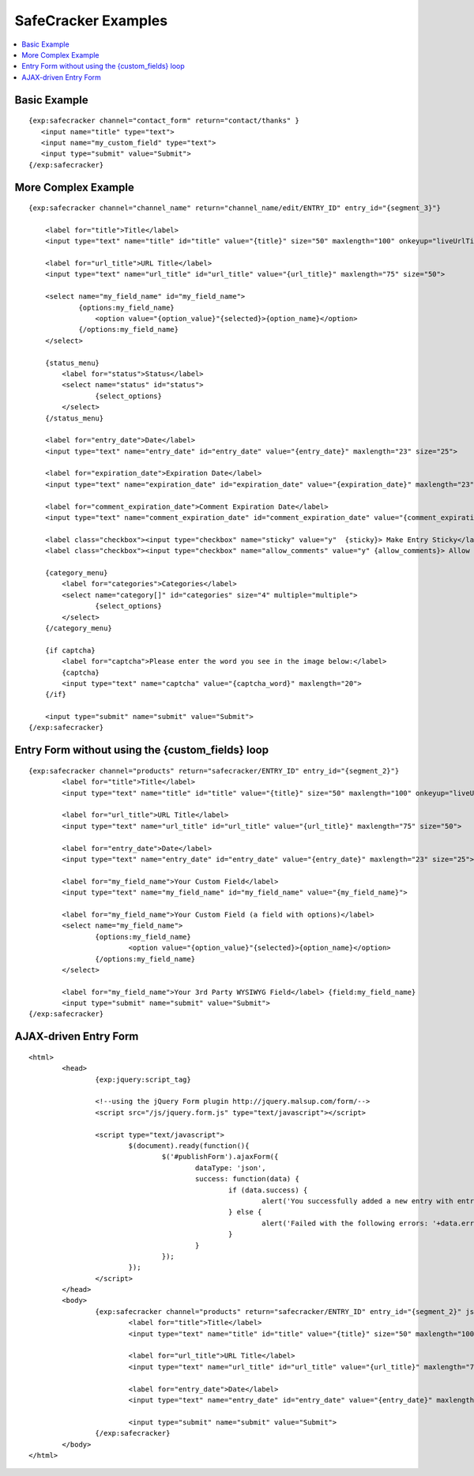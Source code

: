 --------------------
SafeCracker Examples
--------------------

.. contents::
   :local:

Basic Example
~~~~~~~~~~~~~

::

	     {exp:safecracker channel="contact_form" return="contact/thanks" }
	     	<input name="title" type="text">
	     	<input name="my_custom_field" type="text">
	     	<input type="submit" value="Submit">
	     {/exp:safecracker}

More Complex Example
~~~~~~~~~~~~~~~~~~~~

::

    {exp:safecracker channel="channel_name" return="channel_name/edit/ENTRY_ID" entry_id="{segment_3}"}

        <label for="title">Title</label>
        <input type="text" name="title" id="title" value="{title}" size="50" maxlength="100" onkeyup="liveUrlTitle();">

        <label for="url_title">URL Title</label>
        <input type="text" name="url_title" id="url_title" value="{url_title}" maxlength="75" size="50">

        <select name="my_field_name" id="my_field_name">
	        {options:my_field_name}
	            <option value="{option_value}"{selected}>{option_name}</option>
	        {/options:my_field_name}
        </select>

        {status_menu}
            <label for="status">Status</label>
            <select name="status" id="status">
	            {select_options}
            </select>
        {/status_menu}

        <label for="entry_date">Date</label>
        <input type="text" name="entry_date" id="entry_date" value="{entry_date}" maxlength="23" size="25">

        <label for="expiration_date">Expiration Date</label>
        <input type="text" name="expiration_date" id="expiration_date" value="{expiration_date}" maxlength="23" size="25">

        <label for="comment_expiration_date">Comment Expiration Date</label>
        <input type="text" name="comment_expiration_date" id="comment_expiration_date" value="{comment_expiration_date}" maxlength="23" size="25">

        <label class="checkbox"><input type="checkbox" name="sticky" value="y"  {sticky}> Make Entry Sticky</label>
        <label class="checkbox"><input type="checkbox" name="allow_comments" value="y" {allow_comments}> Allow Comments</label>

        {category_menu}
            <label for="categories">Categories</label>
            <select name="category[]" id="categories" size="4" multiple="multiple">
	            {select_options}
            </select>
        {/category_menu}
        
        {if captcha}
            <label for="captcha">Please enter the word you see in the image below:</label>
            {captcha}
            <input type="text" name="captcha" value="{captcha_word}" maxlength="20">
        {/if}

        <input type="submit" name="submit" value="Submit">
    {/exp:safecracker}

Entry Form without using the {custom\_fields} loop
~~~~~~~~~~~~~~~~~~~~~~~~~~~~~~~~~~~~~~~~~~~~~~~~~~

::

	{exp:safecracker channel="products" return="safecracker/ENTRY_ID" entry_id="{segment_2}"}
		<label for="title">Title</label>
		<input type="text" name="title" id="title" value="{title}" size="50" maxlength="100" onkeyup="liveUrlTitle();">
		
		<label for="url_title">URL Title</label>
		<input type="text" name="url_title" id="url_title" value="{url_title}" maxlength="75" size="50">
		
		<label for="entry_date">Date</label>
		<input type="text" name="entry_date" id="entry_date" value="{entry_date}" maxlength="23" size="25">
		
		<label for="my_field_name">Your Custom Field</label>
		<input type="text" name="my_field_name" id="my_field_name" value="{my_field_name}">
		
		<label for="my_field_name">Your Custom Field (a field with options)</label>
		<select name="my_field_name">
			{options:my_field_name}
				<option value="{option_value}"{selected}>{option_name}</option>
			{/options:my_field_name}
		</select>
		
		<label for="my_field_name">Your 3rd Party WYSIWYG Field</label> {field:my_field_name} 
		<input type="submit" name="submit" value="Submit">
	{/exp:safecracker}

AJAX-driven Entry Form
~~~~~~~~~~~~~~~~~~~~~~

::

	<html>
		<head>
			{exp:jquery:script_tag}
			
			<!--using the jQuery Form plugin http://jquery.malsup.com/form/-->
			<script src="/js/jquery.form.js" type="text/javascript"></script>
			
			<script type="text/javascript">
				$(document).ready(function(){
					$('#publishForm').ajaxForm({
						dataType: 'json',
						success: function(data) {
							if (data.success) {
								alert('You successfully added a new entry with entry_id '+data.entry_id)
							} else {
								alert('Failed with the following errors: '+data.errors.join(', '));
							}
						}
					});
				});
			</script>
		</head>
		<body>
			{exp:safecracker channel="products" return="safecracker/ENTRY_ID" entry_id="{segment_2}" json="yes"}
				<label for="title">Title</label>
				<input type="text" name="title" id="title" value="{title}" size="50" maxlength="100" onkeyup="liveUrlTitle();">

				<label for="url_title">URL Title</label>
				<input type="text" name="url_title" id="url_title" value="{url_title}" maxlength="75" size="50">

				<label for="entry_date">Date</label>
				<input type="text" name="entry_date" id="entry_date" value="{entry_date}" maxlength="23" size="25">

				<input type="submit" name="submit" value="Submit">
			{/exp:safecracker}
		</body>
	</html>
